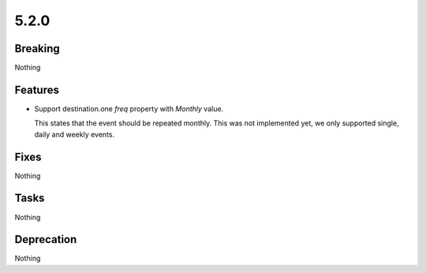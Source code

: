 5.2.0
=====

Breaking
--------

Nothing

Features
--------

* Support destination.one `freq` property with `Monthly` value.

  This states that the event should be repeated monthly.
  This was not implemented yet, we only supported single, daily and weekly events.

Fixes
-----

Nothing

Tasks
-----

Nothing

Deprecation
-----------

Nothing

